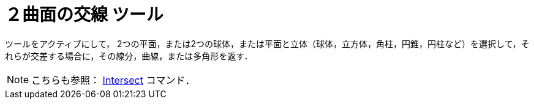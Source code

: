 = ２曲面の交線 ツール
:page-en: tools/Intersect_Two_Surfaces
ifdef::env-github[:imagesdir: /ja/modules/ROOT/assets/images]

ツールをアクティブにして，
2つの平面，または2つの球体，または平面と立体（球体，立方体，角柱，円錐，円柱など）を選択して，それらが交差する場合に，その線分，曲線，または多角形を返す．

[NOTE]
====

こちらも参照： xref:/commands/Intersect.adoc[Intersect] コマンド．

====
